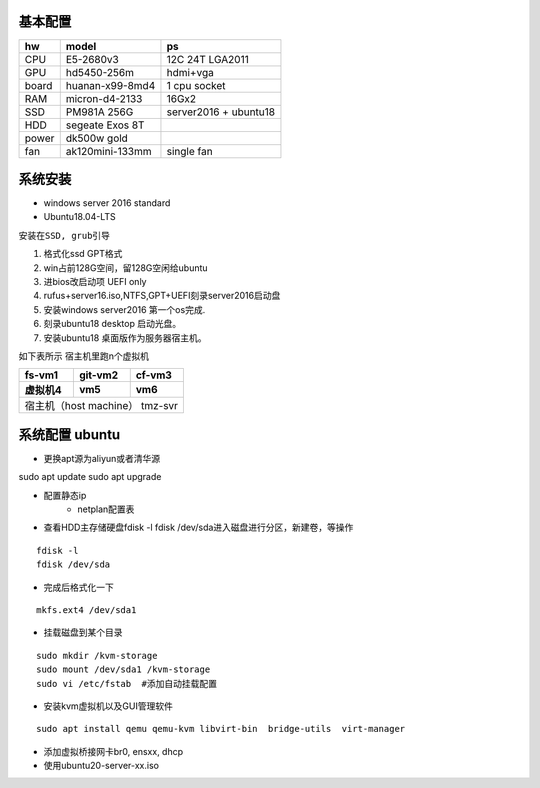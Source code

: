 
======================
基本配置
======================

==========  ================ ===========
hw          model            ps
==========  ================ ===========
CPU         E5-2680v3        12C 24T LGA2011
GPU         hd5450-256m      hdmi+vga
board       huanan-x99-8md4  1 cpu socket
RAM         micron-d4-2133   16Gx2
SSD         PM981A 256G      server2016 + ubuntu18
HDD         segeate Exos 8T       
power       dk500w gold
fan         ak120mini-133mm  single fan
==========  ================ ===========


======================
系统安装
======================
- windows server 2016 standard
- Ubuntu18.04-LTS

``安装在SSD, grub引导``

1. 格式化ssd GPT格式 
#. win占前128G空间，留128G空闲给ubuntu
#. 进bios改启动项 UEFI only
#. rufus+server16.iso,NTFS,GPT+UEFI刻录server2016启动盘
#. 安装windows server2016 第一个os完成.
#. 刻录ubuntu18 desktop 启动光盘。
#. 安装ubuntu18 桌面版作为服务器宿主机。


如下表所示 宿主机里跑n个虚拟机

==========  ================ ===========
fs-vm1          git-vm2        cf-vm3
虚拟机4          vm5               vm6
==========  ================ ===========
宿主机（host machine） tmz-svr
========================================

======================
系统配置 ubuntu
======================

- 更换apt源为aliyun或者清华源
.. 
sudo apt update
sudo apt upgrade

- 配置静态ip
    - netplan配置表
- 查看HDD主存储硬盘fdisk -l  fdisk /dev/sda进入磁盘进行分区，新建卷，等操作
::

    fdisk -l  
    fdisk /dev/sda

- 完成后格式化一下
::

    mkfs.ext4 /dev/sda1

- 挂载磁盘到某个目录

::

    sudo mkdir /kvm-storage
    sudo mount /dev/sda1 /kvm-storage
    sudo vi /etc/fstab  #添加自动挂载配置

- 安装kvm虚拟机以及GUI管理软件

::

    sudo apt install qemu qemu-kvm libvirt-bin  bridge-utils  virt-manager
    

- 添加虚拟桥接网卡br0, ensxx, dhcp
- 使用ubuntu20-server-xx.iso 




